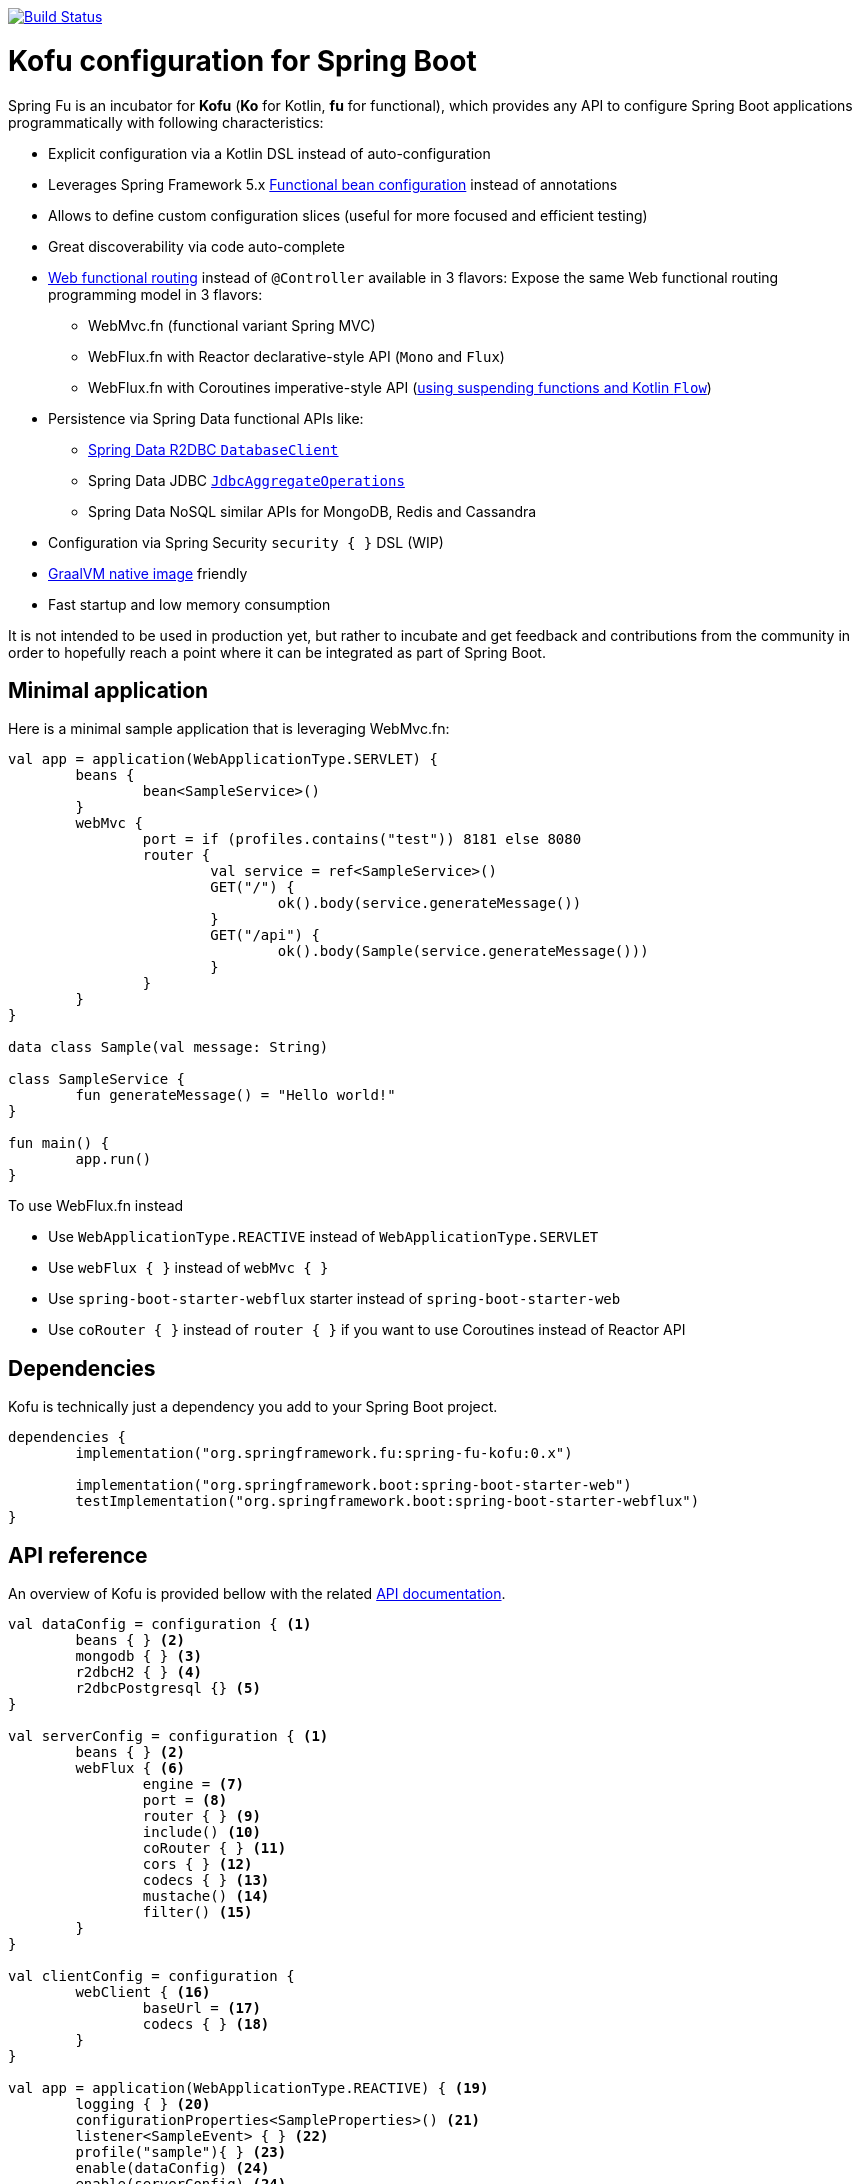 :spring-fu-version: 0.1.BUILD-SNAPSHOT
:kofu-kdoc-url: http://repo.spring.io/snapshot/org/springframework/fu/spring-fu-kofu/{spring-fu-version}/spring-fu-kofu-{spring-fu-version}-javadoc.jar!
:framework-kdoc-url: https://docs.spring.io/spring-framework/docs/5.2.0.BUILD-SNAPSHOT/kdoc-api

image::https://ci.spring.io/api/v1/teams/spring-fu/pipelines/spring-fu/badge["Build Status", link="https://ci.spring.io/teams/spring-fu/pipelines/spring-fu"]

= Kofu configuration for Spring Boot

Spring Fu is an incubator for *Kofu* (*Ko* for Kotlin, *fu* for functional), which provides any API to configure Spring Boot applications programmatically with following characteristics:

 * Explicit configuration via a Kotlin DSL instead of auto-configuration
 * Leverages Spring Framework 5.x https://docs.spring.io/spring/docs/5.2.0.BUILD-SNAPSHOT/spring-framework-reference/languages.html#kotlin-bean-definition-dsl[Functional bean configuration] instead of annotations
 * Allows to define custom configuration slices (useful for more focused and efficient testing)
 * Great discoverability via code auto-complete
 * https://docs.spring.io/spring/docs/5.2.0.BUILD-SNAPSHOT/spring-framework-reference/languages.html#router-dsl[Web functional routing] instead of `@Controller` available in 3 flavors:
 Expose the same Web functional routing programming model in 3 flavors:
 ** WebMvc.fn (functional variant Spring MVC)
 ** WebFlux.fn with Reactor declarative-style API (`Mono` and `Flux`)
 ** WebFlux.fn with Coroutines imperative-style API (https://spring.io/blog/2019/04/12/going-reactive-with-spring-coroutines-and-kotlin-flow[using suspending functions and Kotlin `Flow`])
 * Persistence via Spring Data functional APIs like:
 ** https://spring.io/projects/spring-data-r2dbc[Spring Data R2DBC `DatabaseClient`]
 ** Spring Data JDBC https://github.com/spring-projects/spring-data-jdbc/blob/master/spring-data-jdbc/src/main/java/org/springframework/data/jdbc/core/JdbcAggregateOperations.java[`JdbcAggregateOperations`]
 ** Spring Data NoSQL similar APIs for MongoDB, Redis and Cassandra
 * Configuration via Spring Security `security { }` DSL (WIP)
 * https://github.com/oracle/graal/tree/master/substratevm[GraalVM native image] friendly
 * Fast startup and low memory consumption

It is not intended to be used in production yet, but rather to incubate and get feedback and contributions
from the community in order to hopefully reach a point where it can be integrated as part of Spring Boot.

== Minimal application

Here is a minimal sample application that is leveraging WebMvc.fn:

```kotlin
val app = application(WebApplicationType.SERVLET) {
	beans {
		bean<SampleService>()
	}
	webMvc {
		port = if (profiles.contains("test")) 8181 else 8080
		router {
			val service = ref<SampleService>()
			GET("/") {
				ok().body(service.generateMessage())
			}
			GET("/api") {
				ok().body(Sample(service.generateMessage()))
			}
		}
	}
}

data class Sample(val message: String)

class SampleService {
	fun generateMessage() = "Hello world!"
}

fun main() {
	app.run()
}
```

To use WebFlux.fn instead

 * Use `WebApplicationType.REACTIVE` instead of `WebApplicationType.SERVLET`
 * Use `webFlux { }` instead of `webMvc { }`
 * Use `spring-boot-starter-webflux` starter instead of `spring-boot-starter-web`
 * Use `coRouter { }` instead of `router { }` if you want to use Coroutines instead of Reactor API

== Dependencies

Kofu is technically just a dependency you add to your Spring Boot project.

```kotlin
dependencies {
	implementation("org.springframework.fu:spring-fu-kofu:0.x")

	implementation("org.springframework.boot:spring-boot-starter-web")
	testImplementation("org.springframework.boot:spring-boot-starter-webflux")
}
```

== API reference

An overview of Kofu is provided bellow with the related {kofu-kdoc-url}/kofu/index.html[API documentation].

```kotlin
val dataConfig = configuration { <1>
	beans { } <2>
	mongodb { } <3>
	r2dbcH2 { } <4>
	r2dbcPostgresql {} <5>
}

val serverConfig = configuration { <1>
	beans { } <2>
	webFlux { <6>
		engine = <7>
		port = <8>
		router { } <9>
		include() <10>
		coRouter { } <11>
		cors { } <12>
		codecs { } <13>
		mustache() <14>
		filter() <15>
	}
}

val clientConfig = configuration {
	webClient { <16>
		baseUrl = <17>
		codecs { } <18>
	}
}

val app = application(WebApplicationType.REACTIVE) { <19>
	logging { } <20>
	configurationProperties<SampleProperties>() <21>
	listener<SampleEvent> { } <22>
	profile("sample"){ } <23>
	enable(dataConfig) <24>
	enable(serverConfig) <24>
	enable(clientConfig) <24>
}

fun main() {
	app.run() <25>
}
```
 * 1 {kofu-kdoc-url}/kofu/org.springframework.fu.kofu/-configuration-dsl/index.html[configuration documentation]
 ** 2 {framework-kdoc-url}/spring-framework/org.springframework.context.support/-bean-definition-dsl/index.html[beans documentation]
 ** 3 {kofu-kdoc-url}/kofu/org.springframework.fu.kofu.mongo/-mongo-dsl/index.html[mongo documentation]
 ** 4 {kofu-kdoc-url}/kofu/org.springframework.fu.kofu.r2dbc/r2dbc-h2.html[r2dbc-h2 documentation]
 ** 5 {kofu-kdoc-url}/kofu/org.springframework.fu.kofu.r2dbc/r2dbc-postgresql.html[r2dbc-postgresql documentation]
 * 6 {kofu-kdoc-url}/kofu/org.springframework.fu.kofu.webflux/-web-flux-server-dsl/index.html[WebFlux server documentation]
 ** 7 {kofu-kdoc-url}/kofu/org.springframework.fu.kofu.webflux/-web-flux-server-dsl/engine.html[engine documentation]
 ** 8 {kofu-kdoc-url}/kofu/org.springframework.fu.kofu.webflux/-web-flux-server-dsl/port.html[port documentation]
 ** 9 {framework-kdoc-url}/spring-framework/org.springframework.web.reactive.function.server/-router-function-dsl/index.html[router documentation]
 ** 10 {kofu-kdoc-url}/kofu/org.springframework.fu.kofu.webflux/-web-flux-server-dsl/co-router.html[Coroutines router documentation]
 ** 11 {kofu-kdoc-url}/kofu/org.springframework.fu.kofu.webflux/-web-flux-server-dsl/include.html[Include router documentation]
 ** 12 {kofu-kdoc-url}/kofu/org.springframework.fu.kofu.webflux/cors.html[cors documentation]
 ** 13 {kofu-kdoc-url}/kofu/org.springframework.fu.kofu.webflux/-web-flux-server-dsl/-web-flux-server-codec-dsl/index.html[codecs documentation]
 ** 14 {kofu-kdoc-url}/kofu/build/dokka/kofu/org.springframework.fu.kofu.webflux/mustache.html[mustache documentation]
 ** 15 {kofu-kdoc-url}/kofu/org.springframework.fu.kofu.webflux/-web-flux-server-dsl/filter.html[filter documentation]
 * 16 {kofu-kdoc-url}/kofu/org.springframework.fu.kofu.webflux/-web-flux-client-dsl/index.html[WebFlux client documentation]
 ** 17 {kofu-kdoc-url}/kofu/org.springframework.fu.kofu.webflux/-web-flux-client-dsl/base-url.html[baseUrl documentation]
 ** 18 {kofu-kdoc-url}/kofu/org.springframework.fu.kofu.webflux/-web-flux-client-dsl/-web-flux-client-codec-dsl/index.html[codecs documentation]
 * 19 {kofu-kdoc-url}/kofu/org.springframework.fu.kofu/-application-dsl/index.html[application/application documentation]
 ** 20 {kofu-kdoc-url}/kofu/org.springframework.fu.kofu/-logging-dsl/index.html[logging documentation]
 ** 21 {kofu-kdoc-url}/kofu/org.springframework.fu.kofu/-configuration-dsl/configuration-properties.html[configuration-properties documentation]
 ** 22 {kofu-kdoc-url}/kofu/org.springframework.fu.kofu/-configuration-dsl/listener.html[listener-properties documentation]
 ** 23 {kofu-kdoc-url}/kofu/org.springframework.fu.kofu/-configuration-dsl/profile.html[profile-properties documentation]
 ** 24 {kofu-kdoc-url}/kofu/org.springframework.fu.kofu/-configuration-dsl/enable.html[enable documentation]
 ** 25 {kofu-kdoc-url}/kofu/org.springframework.fu.kofu/-kofu-application/run.html[run documentation]

== Getting started

* Create a Spring `2.2.0 (SNAPSHOT)` project on https://start.spring.io/#!language=kotlin[start.spring.io] with the "Web" or "Reactive web" starter
* Add the `org.springframework.fu:spring-fu-kofu:{spring-fu-version}` dependency
* Use latest Kotlin `1.3.x`
* Modify the generated `DemoApplication.kt` file as following:

```kotlin
package com.sample

import org.springframework.fu.kofu.application

val app = application(...) {
	...
}

fun main() {
	app.run()
}
```

== Samples

=== kofu-reactive-minimal

https://github.com/spring-projects/spring-fu/tree/master/samples/kofu-reactive-minimal[Browse source] |
http://repo.spring.io/snapshot/org/springframework/fu/spring-fu-samples-kofu-reactive-minimal/{spring-fu-version}/spring-fu-samples-kofu-reactive-minimal-{spring-fu-version}.zip[Download]

This is a sample project for a Spring Boot Reactive web application with Kofu configuration which provides a
`http://localhost:8080/` endpoint that displays "Hello world!" and an `http://localhost:8080/api` with a JSON
endpoint.

You can run compile and run it as a https://github.com/oracle/graal/tree/master/substratevm[Graal native image]
(GraalVM 1.0 RC10+) by running `./build.sh` then `./com.sample.applicationkt`.

=== kofu-reactive-mongodb

https://github.com/spring-projects/spring-fu/tree/master/samples/kofu-reactive-mongodb[Browse source] |
http://repo.spring.io/snapshot/org/springframework/fu/spring-fu-samples-kofu-reactive-mongodb/{spring-fu-version}/spring-fu-samples-kofu-reactive-mongodb-{spring-fu-version}.zip[Download]

This is a sample project for a Spring Boot Reactive web application with Kofu configuration and a Reactive MongoDB backend.

=== kofu-reactive-r2dbc

https://github.com/spring-projects/spring-fu/tree/master/samples/kofu-reactive-r2dbc[Browse source] |
http://repo.spring.io/snapshot/org/springframework/fu/spring-fu-samples-kofu-reactive-r2dbc/{spring-fu-version}/spring-fu-samples-kofu-reactive-r2dbc-{spring-fu-version}.zip[Download]

This is a sample project for a Spring Boot Reactive web application with Kofu configuration and a R2DBC backend.

=== kofu-reactive-validation

https://github.com/spring-projects/spring-fu/tree/master/samples/kofu-reactive-validation[Browse source] |
http://repo.spring.io/milestone/org/springframework/fu/spring-fu-samples-kofu-reactive-validation/{spring-fu-version}/spring-fu-samples-kofu-reactive-validation-{spring-fu-version}.zip[Download]

This is a sample project for a Spring Boot Reactive web application with Kofu configuration and validation using https://github.com/making/yavi[YAVI].

=== kofu-coroutines-mongodb

https://github.com/spring-projects/spring-fu/tree/master/samples/kofu-coroutines-mongodb[Browse source] |
http://repo.spring.io/snapshot/org/springframework/fu/spring-fu-samples-kofu-coroutines-mongodb/{spring-fu-version}/spring-fu-samples-kofu-coroutines-mongodb-{spring-fu-version}.zip[Download]

This is a sample project for a Spring Boot Coroutines web application with Kofu configuration and a Reactive MongoDB backend.

=== kofu-coroutines-r2dbc

https://github.com/spring-projects/spring-fu/tree/master/samples/kofu-coroutines-r2dbc[Browse source] |
http://repo.spring.io/snapshot/org/springframework/fu/spring-fu-samples-kofu-coroutines-r2dbc/{spring-fu-version}/spring-fu-samples-kofu-coroutines-r2dbc-{spring-fu-version}.zip[Download]

This is a sample project for a Spring Boot Coroutines web application with Kofu configuration and a R2DBC backend.

=== kofu-coroutines-validation

https://github.com/spring-projects/spring-fu/tree/master/samples/kofu-coroutines-validation[Browse source] |
http://repo.spring.io/milestone/org/springframework/fu/spring-fu-samples-kofu-coroutines-validation/{spring-fu-version}/spring-fu-samples-kofu-coroutines-validation-{spring-fu-version}.zip[Download]

This is a sample project for a Spring Boot Coroutines web application with Kofu configuration and validation using https://github.com/making/yavi[YAVI].

=== kofu-servlet-minimal

https://github.com/spring-projects/spring-fu/tree/master/samples/kofu-servlet-minimal[Browse source] |
http://repo.spring.io/snapshot/org/springframework/fu/spring-fu-samples-kofu-servlet-minimal/{spring-fu-version}/spring-fu-samples-kofu-servlet-minimal-{spring-fu-version}.zip[Download]

This is a sample project for a Spring Boot web application based on WebMvc.fn (functional variant of Spring MVC) with Kofu configuration which provides a
`http://localhost:8080/` endpoint that displays "Hello world!" and an `http://localhost:8080/api` with a JSON
endpoint.

== Credits

In addition to the whole Spring and Reactor teams, special credits to:

 * https://github.com/jhoeller[Juergen Hoeller] for his support on Kotlin and the functional bean registration API
 * https://github.com/poutsma[Arjen Poutsma] for creating the WebFlux functional API
 * https://github.com/tgirard12[Thomas Girard] for its https://github.com/tgirard12/spring-webflux-kotlin-dsl[spring-webflux-kotlin-dsl] experiment that initially demonstrated this approach was possible
 * https://github.com/konrad-kaminski[Konrad Kaminski] for his awesome https://github.com/konrad-kaminski/spring-kotlin-coroutine[spring-kotlin-coroutine] project
 * https://github.com/dsyer[Dave Syer] for his work on benchmarks, GraalVM support and functional bean registration applied to Boot
 * The whole https://github.com/spring-projects/spring-boot[Spring Boot] team
